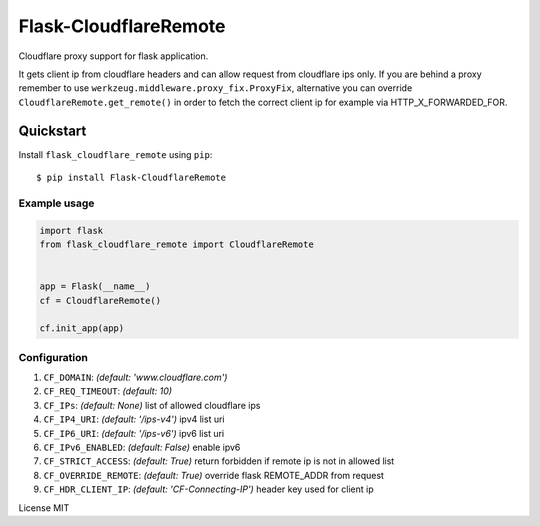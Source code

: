 Flask-CloudflareRemote
======================

Cloudflare proxy support for flask application.

It gets client ip from cloudflare headers and can allow request from cloudflare ips only.
If you are behind a proxy remember to use ``werkzeug.middleware.proxy_fix.ProxyFix``, alternative you can
override ``CloudflareRemote.get_remote()`` in order to fetch the correct client ip
for example via HTTP_X_FORWARDED_FOR.

Quickstart
~~~~~~~~~~

Install ``flask_cloudflare_remote`` using ``pip``:

::

   $ pip install Flask-CloudflareRemote

.. _section-1:

Example usage
^^^^^^^^^^^^^

.. code:: python

    import flask
    from flask_cloudflare_remote import CloudflareRemote


    app = Flask(__name__)
    cf = CloudflareRemote()

    cf.init_app(app)


Configuration
^^^^^^^^^^^^^

1. ``CF_DOMAIN``: *(default: 'www.cloudflare.com')*
2. ``CF_REQ_TIMEOUT``: *(default: 10)*
3. ``CF_IPs``: *(default: None)* list of allowed cloudflare ips
4. ``CF_IP4_URI``: *(default: '/ips-v4')* ipv4 list uri
5. ``CF_IP6_URI``: *(default: '/ips-v6')* ipv6 list uri
6. ``CF_IPv6_ENABLED``: *(default: False)* enable ipv6
7. ``CF_STRICT_ACCESS``: *(default: True)* return forbidden if remote ip is not in allowed list
8. ``CF_OVERRIDE_REMOTE``: *(default: True)* override flask REMOTE_ADDR from request
9. ``CF_HDR_CLIENT_IP``: *(default: 'CF-Connecting-IP')* header key used for client ip


License MIT
